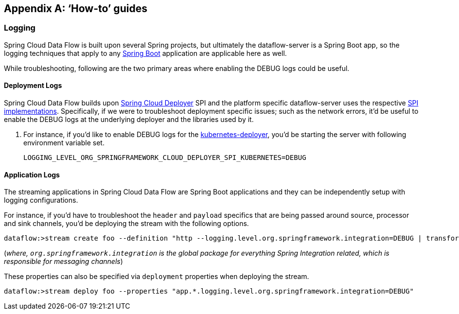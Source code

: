 [appendix]
[[howto]]
== '`How-to`' guides

[partintro]
--
This section provides answers to some common '`how do I do that...`' type of questions
that often arise when using Spring Cloud Data Flow. 

If you are having a specific problem that we don't cover here, you might want to check out
https://stackoverflow.com/tags/spring-cloud-dataflow[stackoverflow.com] to see if someone has
already provided an answer; this is also a great place to ask new questions (please use
the `spring-cloud-dataflow` tag).

We're also more than happy to extend this section; If you want to add a '`how-to`' you
can send us a {github-code}[pull request].
--

=== Logging

Spring Cloud Data Flow is built upon several Spring projects, but ultimately the dataflow-server is a 
Spring Boot app, so the logging techniques that apply to any link:https://docs.spring.io/spring-boot/docs/current/reference/html/howto-logging.html#howto-logging[Spring Boot]
application are applicable here as well.


While troubleshooting, following are the two primary areas where enabling the DEBUG logs could be 
useful.

==== Deployment Logs
Spring Cloud Data Flow builds upon link:https://github.com/spring-cloud/spring-cloud-deployer[Spring Cloud Deployer] SPI 
and the platform specific dataflow-server uses the respective link:https://github.com/spring-cloud?utf8=%E2%9C%93&query=deployer[SPI implementations]. 
Specifically, if we were to troubleshoot deployment specific issues; such as the network errors, it'd 
be useful to enable the DEBUG logs at the underlying deployer and the libraries used by it.

. For instance, if you'd like to enable DEBUG logs for the link:https://github.com/spring-cloud/spring-cloud-deployer-kubernetes/tree/master/spring-cloud-deployer-kubernetes[kubernetes-deployer], 
you'd be starting the server with following environment variable set.
+
[source,bash]
----
LOGGING_LEVEL_ORG_SPRINGFRAMEWORK_CLOUD_DEPLOYER_SPI_KUBERNETES=DEBUG
----

==== Application Logs

The streaming applications in Spring Cloud Data Flow are Spring Boot applications and they can be 
independently setup with logging configurations. 

For instance, if you'd have to troubleshoot the `header` and `payload` specifics that are being passed
around source, processor and sink channels, you'd be deploying the stream with the following
options.

[source,bash]
----
dataflow:>stream create foo --definition "http --logging.level.org.springframework.integration=DEBUG | transform --logging.level.org.springframework.integration=DEBUG | log --logging.level.org.springframework.integration=DEBUG" --deploy
----

(_where, `org.springframework.integration` is the global package for everything Spring Integration related, 
which is responsible for messaging channels_)

These properties can also be specified via `deployment` properties when deploying the stream.

[source,bash]
----
dataflow:>stream deploy foo --properties "app.*.logging.level.org.springframework.integration=DEBUG"
----
